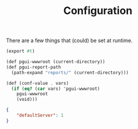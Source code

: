:PROPERTIES:
:ID:       144dcb4b-221f-475e-8d80-2dfeaf3ca6a5
:END:
#+TITLE: Configuration

There are a few things that (could) be set at runtime.

#+begin_src scheme :tangle conf.ss
(export #t)

(def pgui-wwwroot (current-directory))
(def pgui-report-path
  (path-expand "reports/" (current-directory)))

(def (conf-value . vars)
  (if (eq? (car vars) 'pgui-wwwroot)
    pgui-wwwroot
    (void)))
#+end_src

#+begin_src json :tangle pgui/pgui.conf.json
{
    "defaultServer": 1
}
#+end_src
